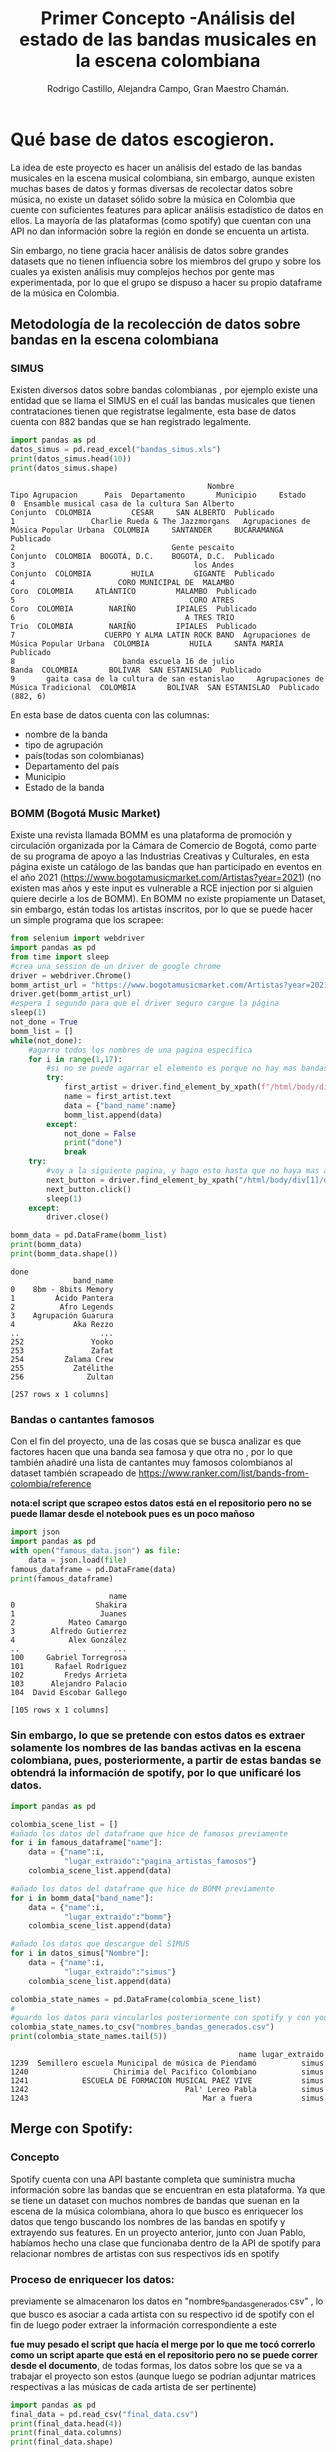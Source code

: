 #+TITLE: Primer Concepto -Análisis del estado de las bandas musicales en la escena colombiana
#+AUTHOR:Rodrigo Castillo, Alejandra Campo, Gran Maestro Chamán.


* Qué base de datos escogieron.
La idea de este proyecto es hacer un análisis del estado de las bandas musicales
en la escena musical colombiana, sin embargo, aunque existen muchas bases de
datos y formas diversas
de recolectar datos sobre música, no existe un dataset sólido sobre la música en
Colombia que cuente con suficientes features para aplicar análisis estadístico
de datos en ellos. La mayoría de las plataformas (como spotify) que cuentan con
una API no dan información sobre la región en donde se encuenta un artista.

Sin embargo, no tiene gracia hacer análisis de datos sobre grandes datasets que
no tienen influencia sobre los miembros del grupo y sobre los cuales ya existen
análisis muy complejos hechos por gente mas experimentada, por lo que el grupo
se dispuso a hacer su propio dataframe de la música en Colombia.

** Metodología de la recolección de datos sobre bandas en la escena colombiana
*** SIMUS
Existen diversos datos sobre bandas colombianas , por ejemplo existe una entidad que se llama el SIMUS en el cuál las bandas musicales que tienen contrataciones tienen que registratse legalmente, esta base de datos cuenta con 882 bandas que se han registrado legalmente.
#+begin_src python :results output :exports both :session simus
import pandas as pd
datos_simus = pd.read_excel("bandas_simus.xls")
print(datos_simus.head(10))
print(datos_simus.shape)
#+end_src

#+RESULTS:
#+begin_example
                                            Nombre                        Tipo Agrupacion      Pais  Departamento       Municipio     Estado
0  Ensamble musical casa de la cultura San Alberto                               Conjunto  COLOMBIA         CESAR     SAN ALBERTO  Publicado
1                 Charlie Rueda & The Jazzmorgans   Agrupaciones de Música Popular Urbana  COLOMBIA     SANTANDER     BUCARAMANGA  Publicado
2                                   Gente pescaito                               Conjunto  COLOMBIA  BOGOTÁ, D.C.    BOGOTÁ, D.C.  Publicado
3                                        los Andes                               Conjunto  COLOMBIA         HUILA         GIGANTE  Publicado
4                       CORO MUNICIPAL DE  MALAMBO                                   Coro  COLOMBIA     ATLÁNTICO         MALAMBO  Publicado
5                                       CORO ATRES                                   Coro  COLOMBIA        NARIÑO         IPIALES  Publicado
6                                      A TRES TRIO                                   Trio  COLOMBIA        NARIÑO         IPIALES  Publicado
7                    CUERPO Y ALMA LATIN ROCK BAND  Agrupaciones de Música Popular Urbana  COLOMBIA         HUILA     SANTA MARÍA  Publicado
8                        banda escuela 16 de julio                                  Banda  COLOMBIA       BOLÍVAR  SAN ESTANISLAO  Publicado
9       gaita casa de la cultura de san estanislao     Agrupaciones de Música Tradicional  COLOMBIA       BOLÍVAR  SAN ESTANISLAO  Publicado
(882, 6)
#+end_example

En esta base de datos cuenta con las columnas:
- nombre de la banda
- tipo de agrupación
- país(todas son colombianas)
- Departamento del país
- Municipio
- Estado de la banda
*** BOMM (Bogotá Music Market)
Existe una revista llamada BOMM es una plataforma de promoción y circulación organizada por la Cámara de Comercio de Bogotá, como parte de su programa de apoyo a las Industrias Creativas y Culturales, en esta página existe un catálogo de las bandas que han participado en eventos en el año 2021 (https://www.bogotamusicmarket.com/Artistas?year=2021) (no existen mas años y este input es vulnerable a RCE injection por si alguien quiere decirle a los de BOMM).
En BOMM no existe propiamente un Dataset, sin embargo, están todas los artistas inscritos, por lo que se puede hacer un simple programa que los scrapee:
#+begin_src python :results output :exports both :session simus
from selenium import webdriver
import pandas as pd
from time import sleep
#crea una session de un driver de google chrome
driver = webdriver.Chrome()
bomm_artist_url = "https://www.bogotamusicmarket.com/Artistas?year=2021"
driver.get(bomm_artist_url)
#espera 1 segundo para que el driver seguro cargue la página
sleep(1)
not_done = True
bomm_list = []
while(not_done):
    #agarro todos los nombres de una pagina específica
    for i in range(1,17):
        #si no se puede agarrar el elemento es porque no hay mas bandas
        try:
            first_artist = driver.find_element_by_xpath(f"/html/body/div[1]/div/div/div/div[2]/div/div[{i}]/figure/figcaption/h4/a")
            name = first_artist.text
            data = {"band_name":name}
            bomm_list.append(data)
        except:
            not_done = False
            print("done")
            break
    try:
        #voy a la siguiente pagina, y hago esto hasta que no haya mas artistas
        next_button = driver.find_element_by_xpath("/html/body/div[1]/div/div/div/div[3]/div[3]/div/a")
        next_button.click()
        sleep(1)
    except:
        driver.close()

bomm_data = pd.DataFrame(bomm_list)
print(bomm_data)
print(bomm_data.shape())
#+end_src

#+RESULTS:
#+begin_example
done
              band_name
0    8bm - 8bits Memory
1         Ácido Pantera
2          Afro Legends
3    Agrupación Guarura
4             Aka Rezzo
..                  ...
252               Yooko
253               Zafat
254         Zalama Crew
255           Zatélithe
256              Zultan

[257 rows x 1 columns]
#+end_example

*** Bandas o cantantes famosos
Con el fin del proyecto, una de las cosas que se busca analizar es que factores hacen que una banda sea famosa y que otra no , por lo que también añadiré una lista de cantantes muy famosos colombianos al dataset también scrapeado de https://www.ranker.com/list/bands-from-colombia/reference

*nota:el script que scrapeo estos datos está en el repositorio pero no se puede llamar desde el notebook pues es un poco mañoso*

#+begin_src python :results output :exports both :session simus
import json
import pandas as pd
with open("famous_data.json") as file:
    data = json.load(file)
famous_dataframe = pd.DataFrame(data)
print(famous_dataframe)
#+end_src

#+RESULTS:
#+begin_example
                      name
0                  Shakira
1                   Juanes
2            Mateo Camargo
3        Alfredo Gutierrez
4            Alex González
..                     ...
100     Gabriel Torregrosa
101       Rafael Rodríguez
102         Fredys Arrieta
103      Alejandro Palacio
104  David Escobar Gallego

[105 rows x 1 columns]
#+end_example

*** Sin embargo, lo que se pretende con estos datos es extraer solamente los nombres de las bandas activas en la escena colombiana, pues, posteriormente, a partir de estas bandas se obtendrá la información de spotify, por lo que unificaré los datos.

#+begin_src python :results output :exports both :session simus
import pandas as pd

colombia_scene_list = []
#añado los datos del dataframe que hice de famosos previamente
for i in famous_dataframe["name"]:
    data = {"name":i,
            "lugar_extraido":"pagina_artistas_famosos"}
    colombia_scene_list.append(data)

#añado los datos del dataframe que hice de BOMM previamente
for i in bomm_data["band_name"]:
    data = {"name":i,
            "lugar_extraido":"bomm"}
    colombia_scene_list.append(data)

#añado los datos que descargue del SIMUS
for i in datos_simus["Nombre"]:
    data = {"name":i,
            "lugar_extraido":"simus"}
    colombia_scene_list.append(data)

colombia_state_names = pd.DataFrame(colombia_scene_list)
#
#guardo los datos para vincularlos posteriormente con spotify y con youtube
colombia_state_names.to_csv("nombres_bandas_generados.csv")
print(colombia_state_names.tail(5))
#+end_src

#+RESULTS:
:                                                    name lugar_extraido
: 1239  Semillero escuela Municipal de música de Piendamó          simus
: 1240                   Chirimia del Pacifico Colombiano          simus
: 1241            ESCUELA DE FORMACION MUSICAL PAEZ VIVE           simus
: 1242                                   Pal' Lereo Pabla          simus
: 1243                                       Mar a fuera           simus

** Merge con Spotify:
*** Concepto
Spotify cuenta con una API bastante completa que suministra mucha información
sobre las bandas que se encuentran en esta plataforma. Ya que se tiene un
dataset con muchos nombres de bandas que suenan en la escena de
la música colombiana, ahora lo que busco es enriquecer los datos que tengo
buscando los nombres de las bandas en spotify y extrayendo sus features. En un
proyecto anterior, junto con Juan Pablo, habíamos hecho una clase que funcionaba
dentro de la API de spotify para relacionar nombres de artistas con sus
respectivos ids en spotify

*** Proceso de enriquecer los datos:
previamente se almacenaron los datos en "nombres_bandas_generados.csv" , lo que
busco es asociar a cada artista con su respectivo id de spotify con el fin de
luego poder extraer la información correspondiente a este

*fue muy pesado el script que hacía el merge por lo que me tocó correrlo como un script aparte que está en el repositorio pero no se puede correr desde el documento*, de todas formas, los datos sobre los que se va a trabajar el proyecto son estos (aunque luego se podrían adjuntar matrices respectivas a las músicas de cada artista de ser pertinente)
#+begin_src python :results output :exports both :session simus
import pandas as pd
final_data = pd.read_csv("final_data.csv")
print(final_data.head(4))
print(final_data.columns)
print(final_data.shape)
#+end_src

#+RESULTS:
#+begin_example
   Unnamed: 0      name_scrapped                      id                                       link_spotify  followers  ... popularidad  nombre_en_spotify  type_of_artist           lugar_extraido index_on_last_dataset
0           0            Shakira  <built-in function id>  https://open.spotify.com/artist/0EmeFodog0BfCg...   22483270  ...          85            Shakira  <class 'type'>  pagina_artistas_famosos                     1
1           1             Juanes  <built-in function id>  https://open.spotify.com/artist/0UWZUmn7sybxMC...    3438332  ...          77             Juanes  <class 'type'>  pagina_artistas_famosos                     2
2           2      Mateo Camargo  <built-in function id>                                    not in database          0  ...           0    not in database  <class 'type'>  pagina_artistas_famosos                     3
3           3  Alfredo Gutierrez  <built-in function id>  https://open.spotify.com/artist/7esYnrPzQX1JWW...      77452  ...          47  Alfredo Gutierrez  <class 'type'>  pagina_artistas_famosos                     4

[4 rows x 12 columns]
Index(['Unnamed: 0', 'name_scrapped', 'id', 'link_spotify', 'followers',
       'generos', 'imagenes', 'popularidad', 'nombre_en_spotify',
       'type_of_artist', 'lugar_extraido', 'index_on_last_dataset'],
      dtype='object')
(1244, 12)
#+end_example
